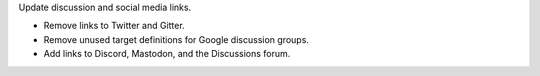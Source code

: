 Update discussion and social media links.

* Remove links to Twitter and Gitter.
* Remove unused target definitions for Google discussion groups.
* Add links to Discord, Mastodon, and the Discussions forum.
